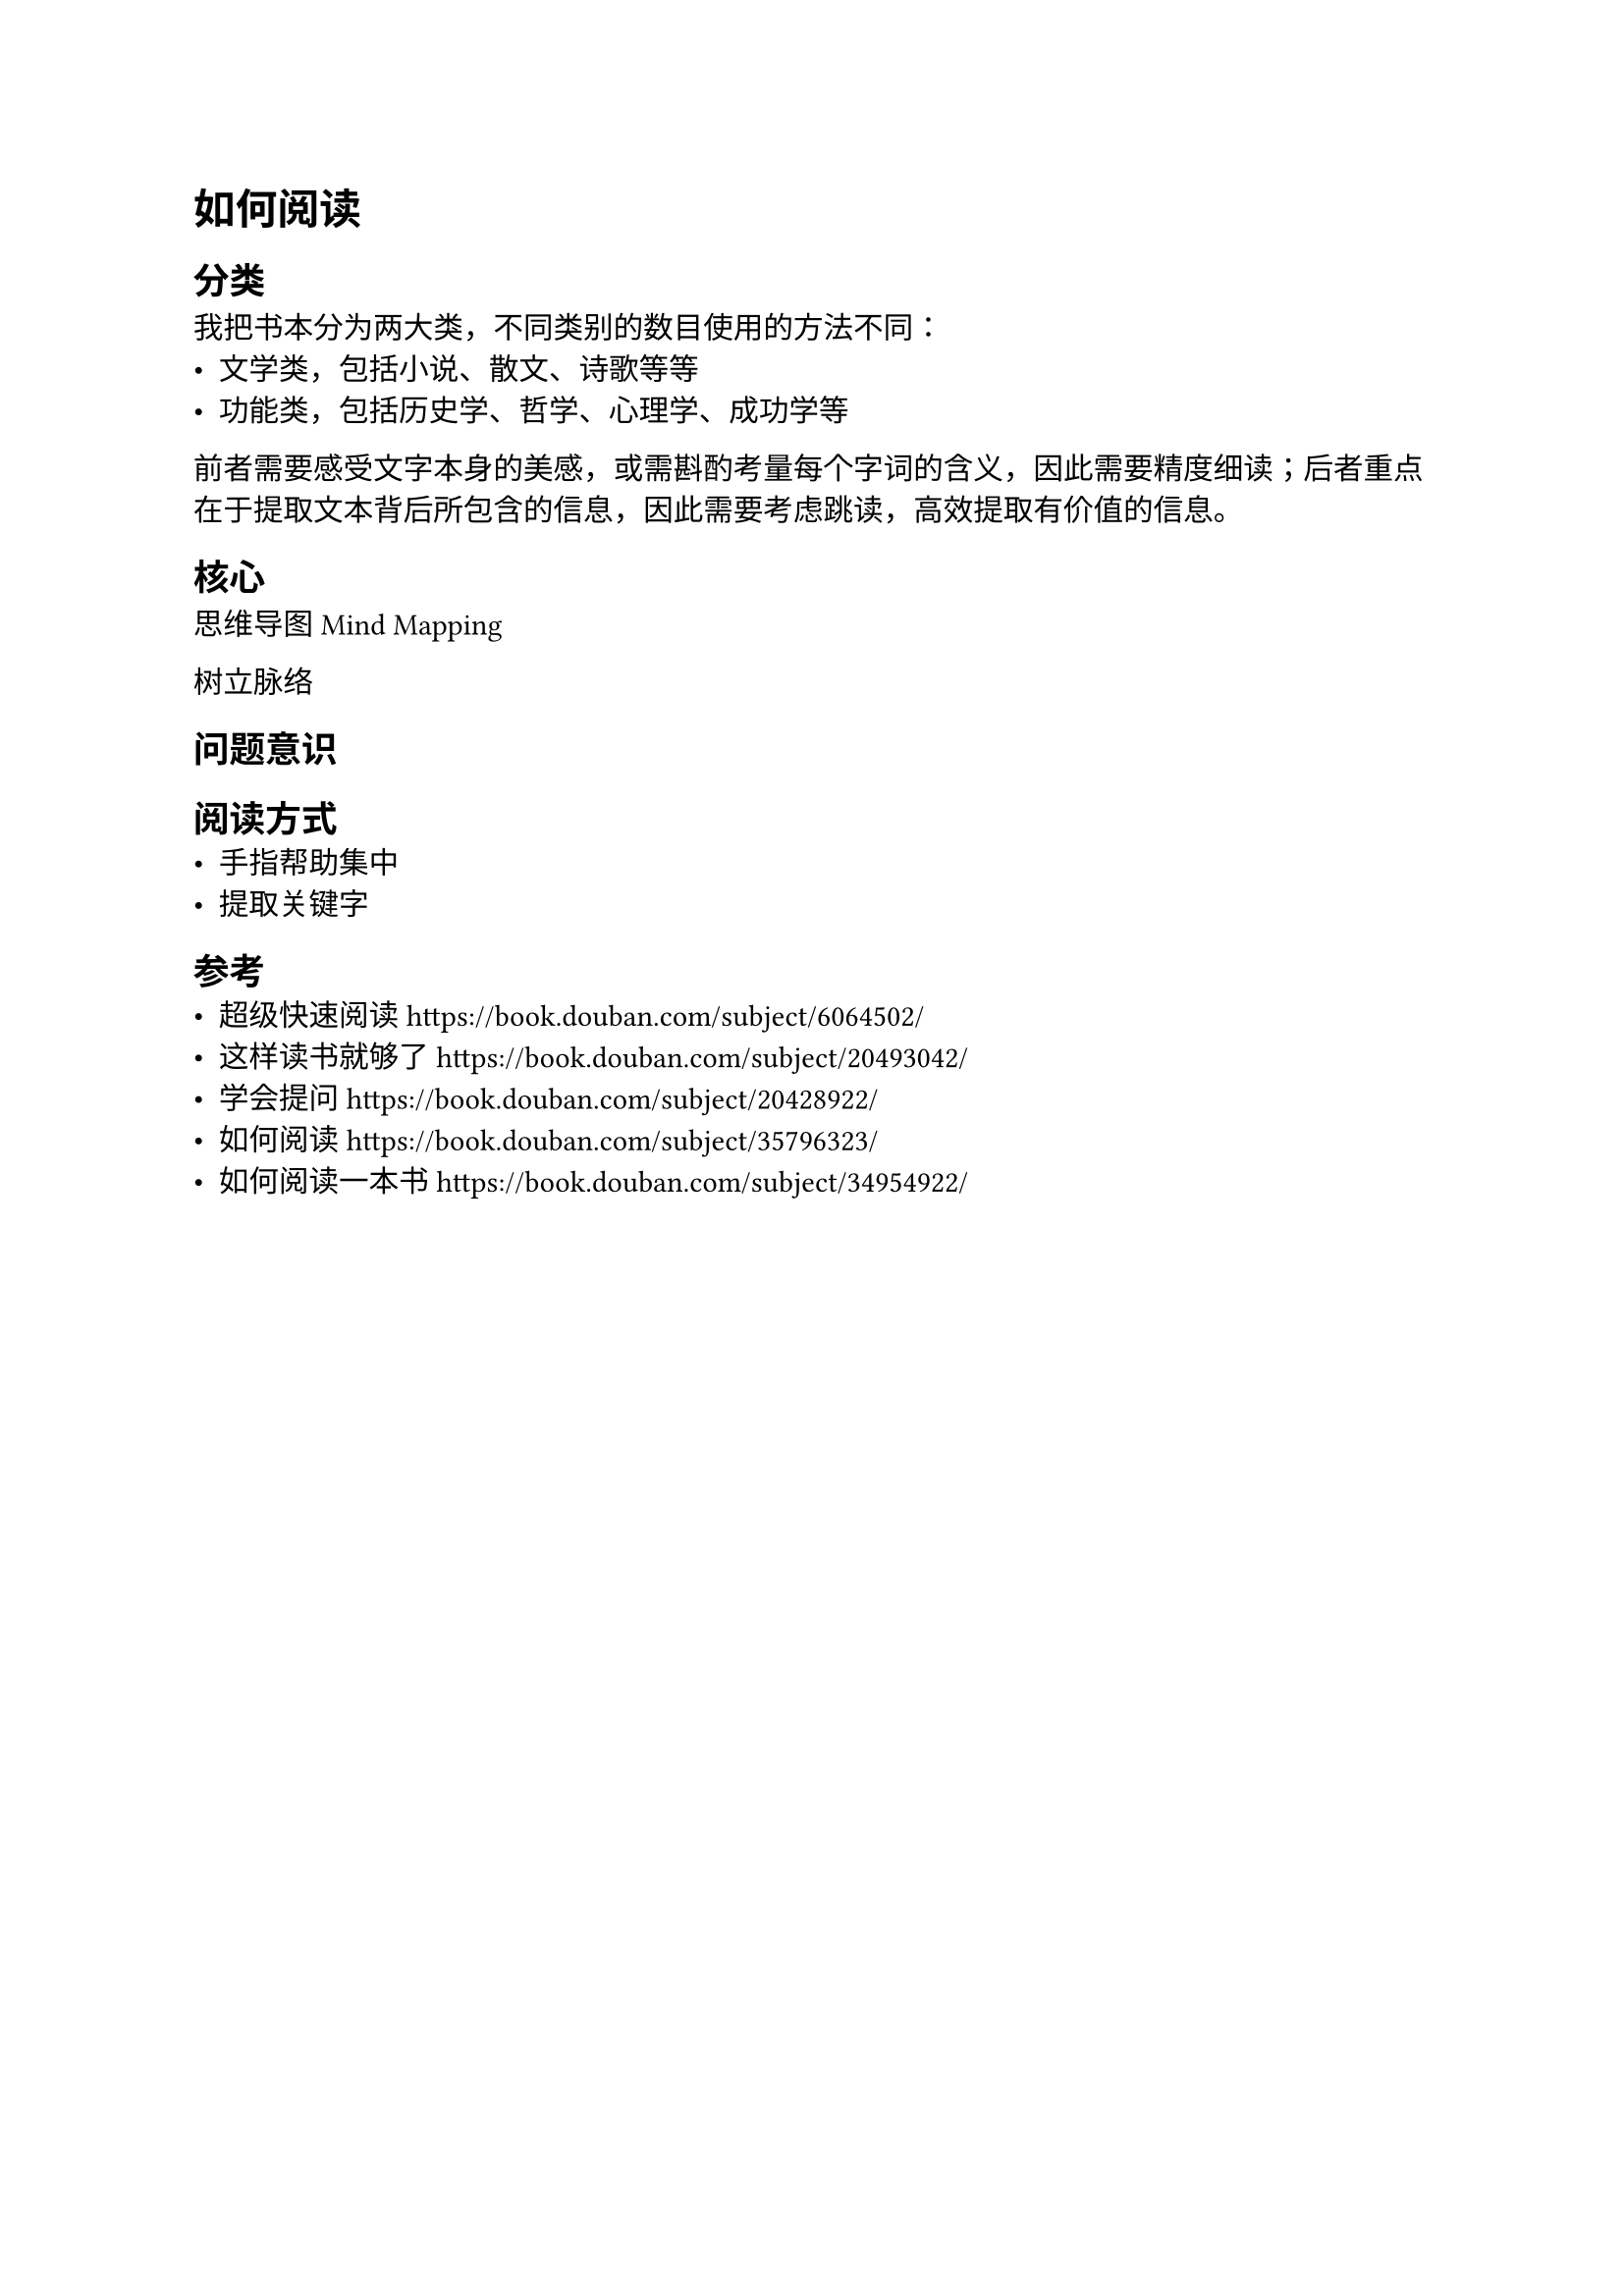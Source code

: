 = 如何阅读

== 分类
我把书本分为两大类，不同类别的数目使用的方法不同：
- 文学类，包括小说、散文、诗歌等等
- 功能类，包括历史学、哲学、心理学、成功学等

前者需要感受文字本身的美感，或需斟酌考量每个字词的含义，因此需要精度细读；后者重点在于提取文本背后所包含的信息，因此需要考虑跳读，高效提取有价值的信息。

== 核心
思维导图 Mind Mapping

树立脉络

== 问题意识

== 阅读方式
- 手指帮助集中
- 提取关键字

== 参考
- 超级快速阅读 https://book.douban.com/subject/6064502/
- 这样读书就够了 https://book.douban.com/subject/20493042/
- 学会提问 https://book.douban.com/subject/20428922/
- 如何阅读 https://book.douban.com/subject/35796323/
- 如何阅读一本书 https://book.douban.com/subject/34954922/

